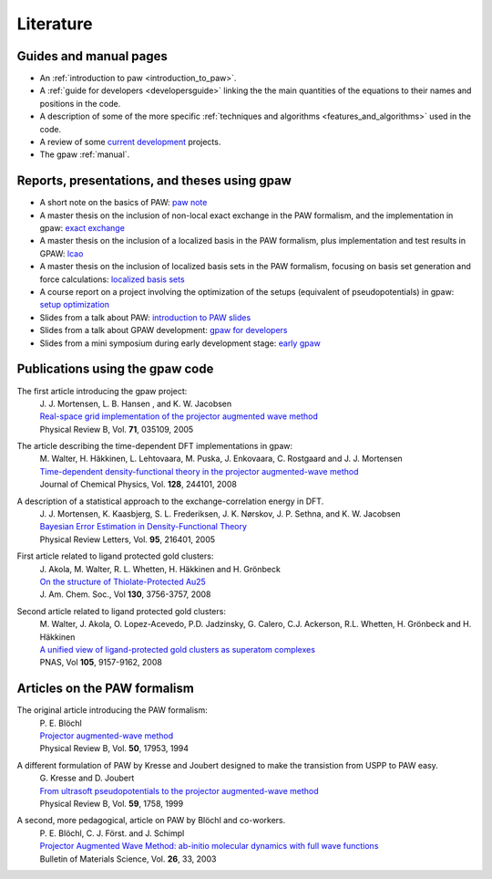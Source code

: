 .. _literature:

==========
Literature
==========

Guides and manual pages
-----------------------

* An :ref:`introduction to paw <introduction_to_paw>`.
* A :ref:`guide for developers <developersguide>` linking the the main quantities of the equations to their names and positions in the code.
* A description of some of the more specific :ref:`techniques and algorithms <features_and_algorithms>` used in the code.
* A review of some `current development <Morning_meeting_2007>`_ projects.
* The gpaw :ref:`manual`.

.. _literature_reports_presentations_and_theses:

Reports, presentations, and theses using gpaw
---------------------------------------------
* A short note on the basics of PAW: `paw note`_
* A master thesis on the inclusion of non-local exact exchange in the PAW formalism, and the implementation in gpaw: `exact exchange`_
* A master thesis on the inclusion of a localized basis in the PAW formalism, plus implementation and test results in GPAW: `lcao`_
* A master thesis on the inclusion of localized basis sets in the PAW formalism, focusing on basis set generation and force calculations: `localized basis sets`_
* A course report on a project involving the optimization of the setups (equivalent of pseudopotentials) in gpaw: `setup optimization`_
* Slides from a talk about PAW: `introduction to PAW slides`_
* Slides from a talk about GPAW development: `gpaw for developers`_
* Slides from a mini symposium during early development stage: `early gpaw`_

.. _paw note: _static/rostgaard_paw_notes.pdf
.. _exact exchange: _static/rostgaard_master.pdf
.. _lcao: _static/marco_master.pdf
.. _localized basis sets: _static/askhl_master.pdf
.. _setup optimization: _static/askhl_10302_report.pdf
.. _introduction to PAW slides: _static/mortensen_paw.pdf
.. _gpaw for developers: _static/mortensen_gpaw-dev.pdf
.. _early gpaw: _static/mortensen_mini2003talk.pdf

Publications using the gpaw code
--------------------------------
The first article introducing the gpaw project:
   | J. J. Mortensen, L. B. Hansen , and K. W. Jacobsen
   | `Real-space grid implementation of the projector augmented wave method`__
   | Physical Review B, Vol. **71**, 035109, 2005

   __ http://dx.doi.org/10.1103/PhysRevB.71.035109

The article describing the time-dependent DFT implementations in gpaw:
   | M. Walter, H. Häkkinen, L. Lehtovaara, M. Puska, J. Enkovaara, C. Rostgaard and J. J. Mortensen
   | `Time-dependent density-functional theory in the projector augmented-wave method`__
   | Journal of Chemical Physics, Vol. **128**, 244101, 2008

   __ http://dx.doi.org/10.1063/1.2943138

A description of a statistical approach to the exchange-correlation energy in DFT.
  | J. J. Mortensen, K. Kaasbjerg, S. L. Frederiksen, J. K. Nørskov, J. P. Sethna, and K. W. Jacobsen
  | `Bayesian Error Estimation in Density-Functional Theory`__
  | Physical Review Letters, Vol. **95**, 216401, 2005

  __ http://dx.doi.org/10.1103/PhysRevLett.95.216401

First article related to ligand protected gold clusters:
  | J. Akola, M. Walter, R. L. Whetten, H. Häkkinen and H. Grönbeck
  | `On the structure of Thiolate-Protected Au25`__
  | J. Am. Chem. Soc., Vol **130**, 3756-3757, 2008

  __ http://dx.doi.org/10.1021/ja800594p

Second article related to ligand protected gold clusters:
  | M. Walter, J. Akola, O. Lopez-Acevedo, P.D. Jadzinsky, G. Calero, C.J. Ackerson, R.L. Whetten, H. Grönbeck and H. Häkkinen
  | `A unified view of ligand-protected gold clusters as superatom complexes`__
  | PNAS, Vol **105**, 9157-9162, 2008
 
  __ http://www.pnas.org/cgi/content/abstract/0801001105v1

Articles on the PAW formalism
-----------------------------
The original article introducing the PAW formalism:
   | P. E. Blöchl
   | `Projector augmented-wave method`__
   | Physical Review B, Vol. **50**, 17953, 1994

   __ http://dx.doi.org/10.1103/PhysRevB.50.17953

A different formulation of PAW by Kresse and Joubert designed to make the transistion from USPP to PAW easy.
  | G. Kresse and D. Joubert
  | `From ultrasoft pseudopotentials to the projector augmented-wave method`__
  | Physical Review B, Vol. **59**, 1758, 1999

  __ http://dx.doi.org/10.1103/PhysRevB.59.1758

A second, more pedagogical, article on PAW by Blöchl and co-workers.
  | P. E. Blöchl, C. J. Först. and J. Schimpl
  | `Projector Augmented Wave Method: ab-initio molecular dynamics with full wave functions`__
  | Bulletin of Materials Science, Vol. **26**, 33, 2003

  __ http://www.ias.ac.in/matersci/
